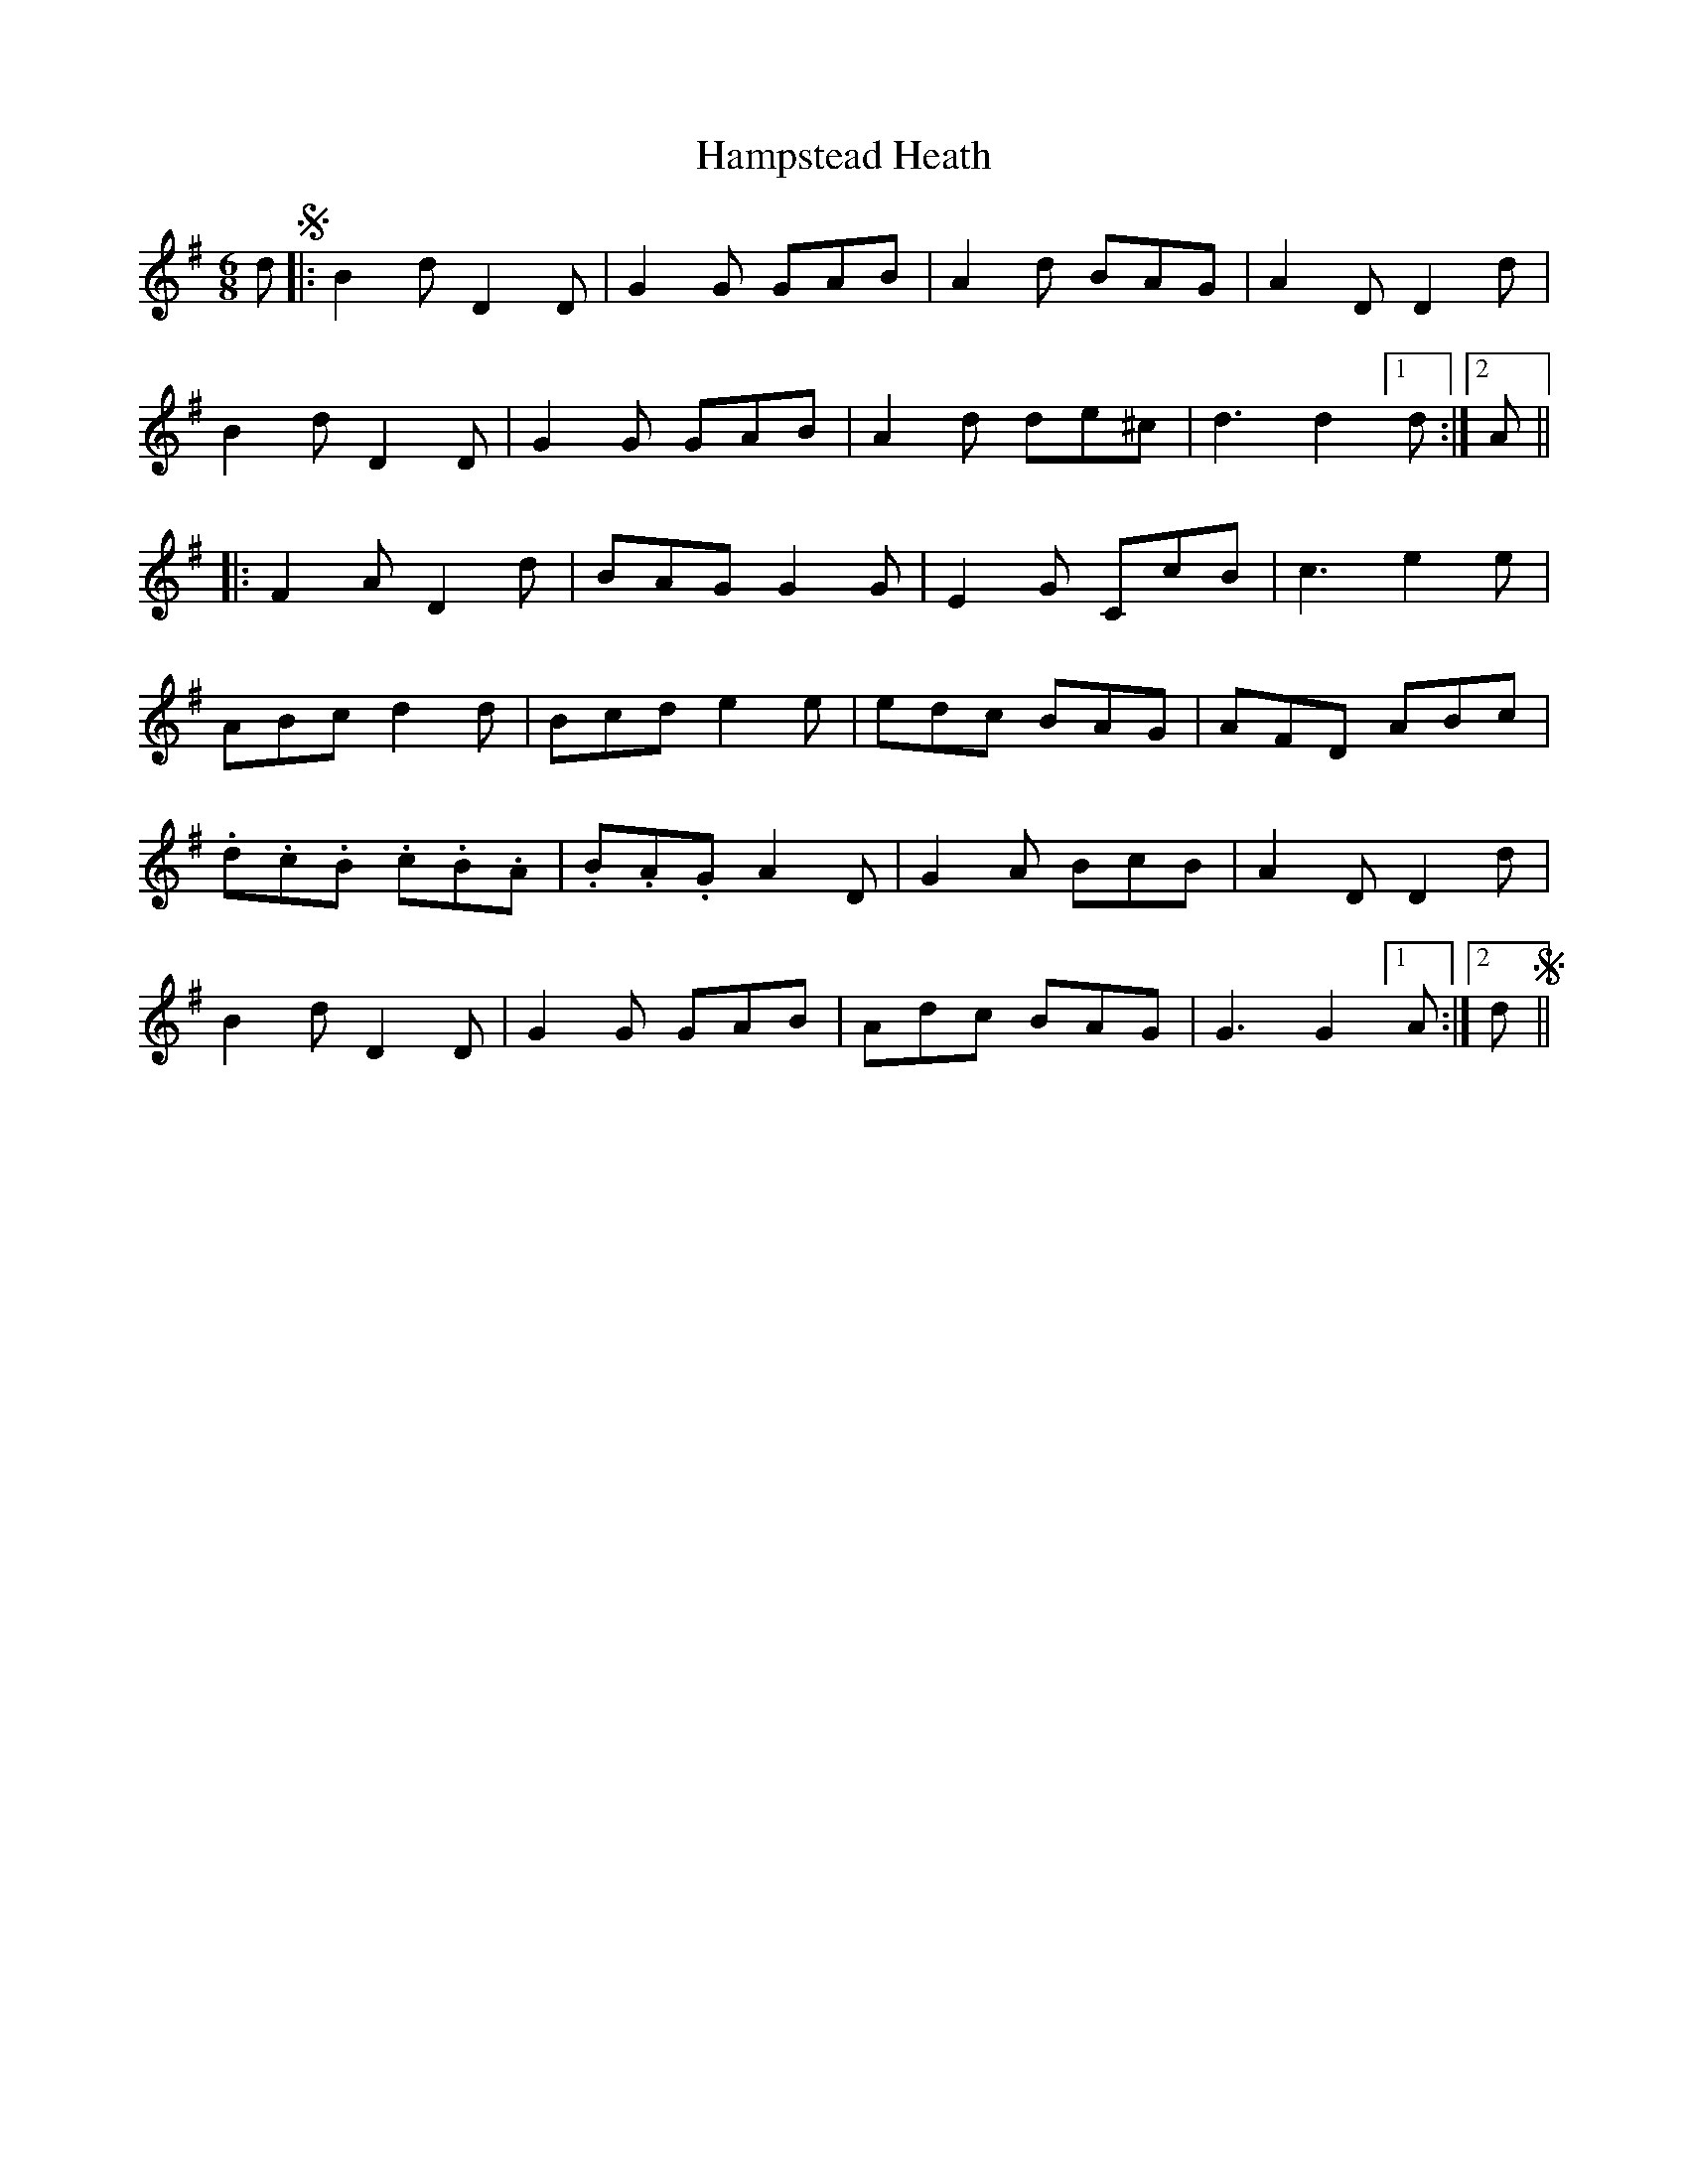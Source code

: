 X: 16574
T: Hampstead Heath
R: jig
M: 6/8
K: Gmajor
dS|:B2 d D2 D|G2 G GAB|A2 d BAG|A2 D D2 d|
B2 d D2 D|G2 G GAB|A2 d de^c|d3 d2 [1 d:|2 A||
|:F2 A D2 d|BAG G2 G|E2 G CcB|c3 e2 e|
ABc d2 d|Bcd e2 e|edc BAG|AFD ABc|
.d.c.B .c.B.A|.B.A.G A2 D|G2 A BcB|A2 D D2 d|
B2 d D2 D|G2 G GAB|Adc BAG|G3 G2 [1 A:|2 dS||

